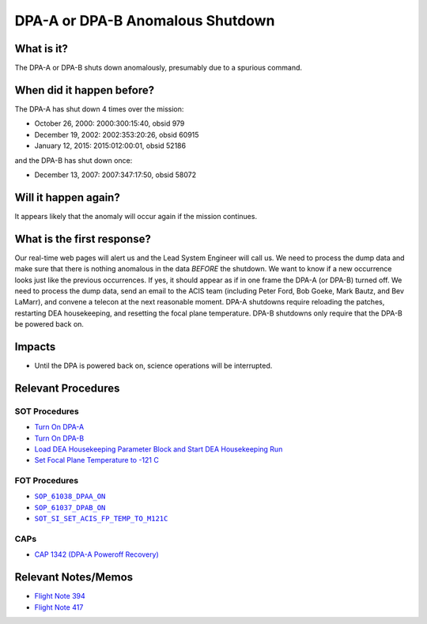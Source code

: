 .. _dpa-shutdown:

DPA-A or DPA-B Anomalous Shutdown
=================================

What is it?
-----------

The DPA-A or DPA-B shuts down anomalously, presumably due to a spurious command.

When did it happen before?
--------------------------

The DPA-A has shut down 4 times over the mission:

* October 26, 2000: 2000:300:15:40, obsid 979
* December 19, 2002: 2002:353:20:26, obsid 60915
* January 12, 2015: 2015:012:00:01, obsid 52186

and the DPA-B has shut down once:

* December 13, 2007: 2007:347:17:50, obsid 58072

Will it happen again?
---------------------

It appears likely that the anomaly will occur again if the mission continues.

What is the first response?
---------------------------

Our real-time web pages will alert us and the Lead System Engineer will call us. We need to process the dump data and
make sure that there is nothing anomalous in the data *BEFORE* the shutdown. We want to know if a new occurrence looks
just like the previous occurrences. If yes, it should appear as if in one frame the DPA-A (or DPA-B) turned off. We need
to process the dump data, send an email to the ACIS team (including Peter Ford, Bob Goeke, Mark Bautz, and Bev LaMarr),
and convene a telecon at the next reasonable moment. DPA-A shutdowns require reloading the patches, restarting DEA
housekeeping, and resetting the focal plane temperature. DPA-B shutdowns only require that the DPA-B be powered back on.

Impacts
-------

* Until the DPA is powered back on, science operations will be interrupted.

Relevant Procedures
-------------------

.. |dpaa_on| replace:: ``SOP_61038_DPAA_ON``
.. _dpaa_on: http://occweb.cfa.harvard.edu/occweb/FOT/configuration/procedures/SOP/SOP_61038_DPAA_ON.pdf

.. |dpab_on| replace:: ``SOP_61037_DPAB_ON``
.. _dpab_on: http://occweb.cfa.harvard.edu/occweb/FOT/configuration/procedures/SOP/SOP_61037_DPAB_ON.pdf

.. |fptemp_121| replace:: ``SOT_SI_SET_ACIS_FP_TEMP_TO_M121C``
.. _fptemp_121: http://occweb.cfa.harvard.edu/occweb/FOT/configuration/procedures/SOP/SOP_SI_SET_ACIS_FP_TEMP_TO_M121C.pdf

SOT Procedures
++++++++++++++

* `Turn On DPA-A <http://cxc.cfa.harvard.edu/acis/cmd_seq/dpaa_on.pdf>`_
* `Turn On DPA-B <http://cxc.cfa.harvard.edu/acis/cmd_seq/dpab_on.pdf>`_
* `Load DEA Housekeeping Parameter Block and Start DEA Housekeeping Run <http://cxc.cfa.harvard.edu/acis/cmd_seq/dea_hkp.pdf>`_
* `Set Focal Plane Temperature to -121 C <http://cxc.cfa.harvard.edu/acis/cmd_seq/setfp_m121.pdf>`_

FOT Procedures
++++++++++++++

* |dpaa_on|_
* |dpab_on|_
* |fptemp_121|_

CAPs
++++

* `CAP 1342 (DPA-A Poweroff Recovery) <http://occweb.cfa.harvard.edu/occweb/FOT/configuration/CAPs/1301_1400/CAP_1342_dpaa_poweroff_recovery/CAP_1342_dpaa_poweroff_recovery.pdf>`_

Relevant Notes/Memos
--------------------

* `Flight Note 394 <http://cxc.cfa.harvard.edu/acis/memos/FN394.ps>`_
* `Flight Note 417 <http://cxc.cfa.harvard.edu/acis/memos/FN417.ps>`_
